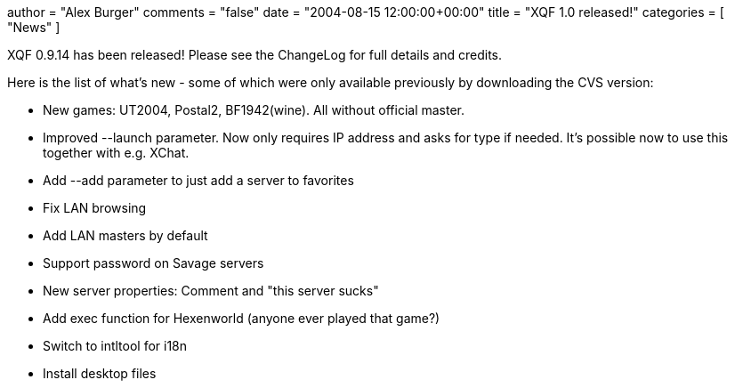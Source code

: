 +++
author = "Alex Burger"
comments = "false"
date = "2004-08-15 12:00:00+00:00"
title = "XQF 1.0 released!"
categories = [ "News" ]
+++

:baseurl: fake/../../..
:imagesdir: {baseurl}/static/images
:doctype: article
:icons: font
:idprefix:
:sectanchors:
:sectlinks:
:sectnums!:
:skip-front-matter:
:last-update-label!:

XQF 0.9.14 has been released! Please see the ChangeLog for full details and credits.

Here is the list of what's new - some of which were only available previously by downloading the CVS version:

* New games: UT2004, Postal2, BF1942(wine). All without official master.
* Improved --launch parameter. Now only requires IP address and asks for type if needed. It's possible now to use this together with e.g. XChat.
* Add --add parameter to just add a server to favorites
* Fix LAN browsing
* Add LAN masters by default
* Support password on Savage servers
* New server properties: Comment and "this server sucks"
* Add exec function for Hexenworld (anyone ever played that game?)
* Switch to intltool for i18n
* Install desktop files
